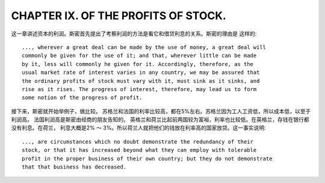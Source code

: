 CHAPTER IX. OF THE PROFITS OF STOCK.
====================================

这一章讲述资本的利润。斯密首先提出了考察利润的方法是看它和借贷利息的关系。斯密的理由是
这样的::

    ..., wherever a great deal can be made by the use of money, a great deal will
    commonly be given for the use of it; and that, wherever little can be made
    by it, less will commonly he given for it. Accordingly, therefore, as the
    usual market rate of interest varies in any country, we may be assured that
    the ordinary profits of stock must vary with it, must sink as it sinks, and
    rise as it rises. The progress of interest, therefore, may lead us to form
    some notion of the progress of profit.

接下来，斯密就开始举例子，做比较。
苏格兰和法国的利率比较高，都在5%左右。苏格兰因为工人工资低，所以成本低，以至于利润高。
法国利润高是斯密由经商的朋友告知的。
英格兰和荷兰比起前两国较为富裕，利率也比较低。在英格兰，存钱在银行都没有利息。在荷兰，
利息大概是2% ～ 3%。所以荷兰人就把他们的钱放在利率高的国家放贷。这一事实说明::

  ..., are circumstances which no doubt demonstrate the redundancy of their
  stock, or that it has increased beyond what they can employ with tolerable
  profit in the proper business of their own country; but they do not demonstrate
  that that business has decreased.
